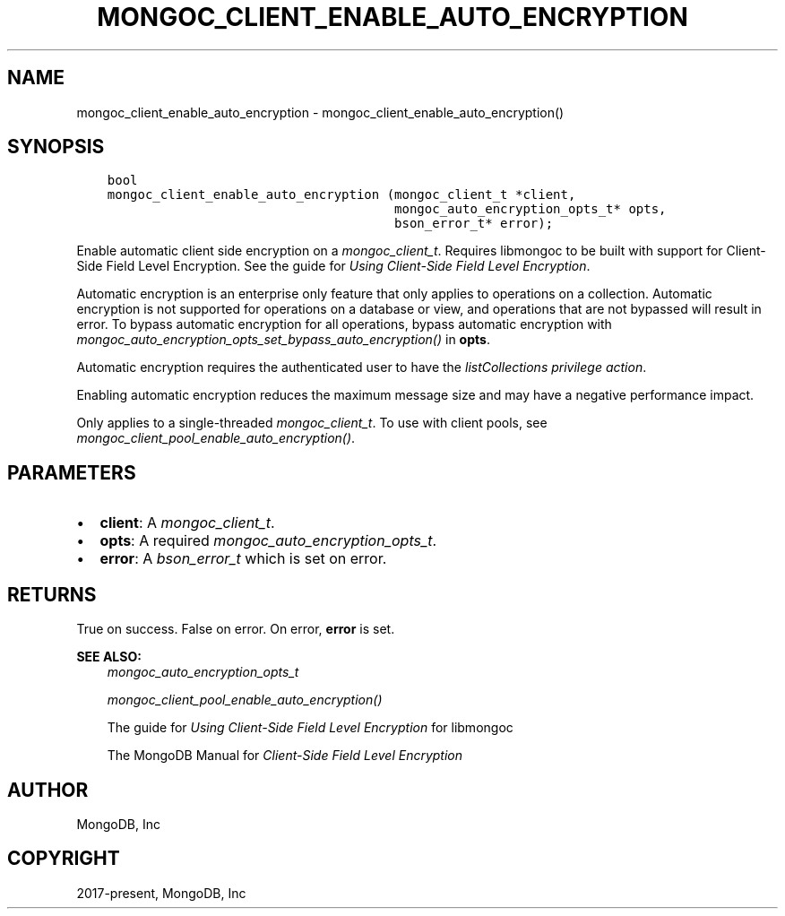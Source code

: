 .\" Man page generated from reStructuredText.
.
.
.nr rst2man-indent-level 0
.
.de1 rstReportMargin
\\$1 \\n[an-margin]
level \\n[rst2man-indent-level]
level margin: \\n[rst2man-indent\\n[rst2man-indent-level]]
-
\\n[rst2man-indent0]
\\n[rst2man-indent1]
\\n[rst2man-indent2]
..
.de1 INDENT
.\" .rstReportMargin pre:
. RS \\$1
. nr rst2man-indent\\n[rst2man-indent-level] \\n[an-margin]
. nr rst2man-indent-level +1
.\" .rstReportMargin post:
..
.de UNINDENT
. RE
.\" indent \\n[an-margin]
.\" old: \\n[rst2man-indent\\n[rst2man-indent-level]]
.nr rst2man-indent-level -1
.\" new: \\n[rst2man-indent\\n[rst2man-indent-level]]
.in \\n[rst2man-indent\\n[rst2man-indent-level]]u
..
.TH "MONGOC_CLIENT_ENABLE_AUTO_ENCRYPTION" "3" "Apr 04, 2023" "1.23.3" "libmongoc"
.SH NAME
mongoc_client_enable_auto_encryption \- mongoc_client_enable_auto_encryption()
.SH SYNOPSIS
.INDENT 0.0
.INDENT 3.5
.sp
.nf
.ft C
bool
mongoc_client_enable_auto_encryption (mongoc_client_t *client,
                                      mongoc_auto_encryption_opts_t* opts,
                                      bson_error_t* error);
.ft P
.fi
.UNINDENT
.UNINDENT
.sp
Enable automatic client side encryption on a \fI\%mongoc_client_t\fP\&. Requires libmongoc to be built with support for Client\-Side Field Level Encryption. See the guide for \fI\%Using Client\-Side Field Level Encryption\fP\&.
.sp
Automatic encryption is an enterprise only feature that only applies to operations on a collection. Automatic encryption is not supported for operations on a database or view, and operations that are not bypassed will result in error. To bypass automatic encryption for all operations, bypass automatic encryption with \fI\%mongoc_auto_encryption_opts_set_bypass_auto_encryption()\fP in \fBopts\fP\&.
.sp
Automatic encryption requires the authenticated user to have the \fI\%listCollections privilege action\fP\&.
.sp
Enabling automatic encryption reduces the maximum message size and may have a negative performance impact.
.sp
Only applies to a single\-threaded \fI\%mongoc_client_t\fP\&. To use with client pools, see \fI\%mongoc_client_pool_enable_auto_encryption()\fP\&.
.SH PARAMETERS
.INDENT 0.0
.IP \(bu 2
\fBclient\fP: A \fI\%mongoc_client_t\fP\&.
.IP \(bu 2
\fBopts\fP: A required \fI\%mongoc_auto_encryption_opts_t\fP\&.
.IP \(bu 2
\fBerror\fP: A \fI\%bson_error_t\fP which is set on error.
.UNINDENT
.SH RETURNS
.sp
True on success. False on error. On error, \fBerror\fP is set.
.sp
\fBSEE ALSO:\fP
.INDENT 0.0
.INDENT 3.5
.nf
\fI\%mongoc_auto_encryption_opts_t\fP
.fi
.sp
.nf
\fI\%mongoc_client_pool_enable_auto_encryption()\fP
.fi
.sp
.nf
The guide for \fI\%Using Client\-Side Field Level Encryption\fP for libmongoc
.fi
.sp
.nf
The MongoDB Manual for \fI\%Client\-Side Field Level Encryption\fP
.fi
.sp
.UNINDENT
.UNINDENT
.SH AUTHOR
MongoDB, Inc
.SH COPYRIGHT
2017-present, MongoDB, Inc
.\" Generated by docutils manpage writer.
.
